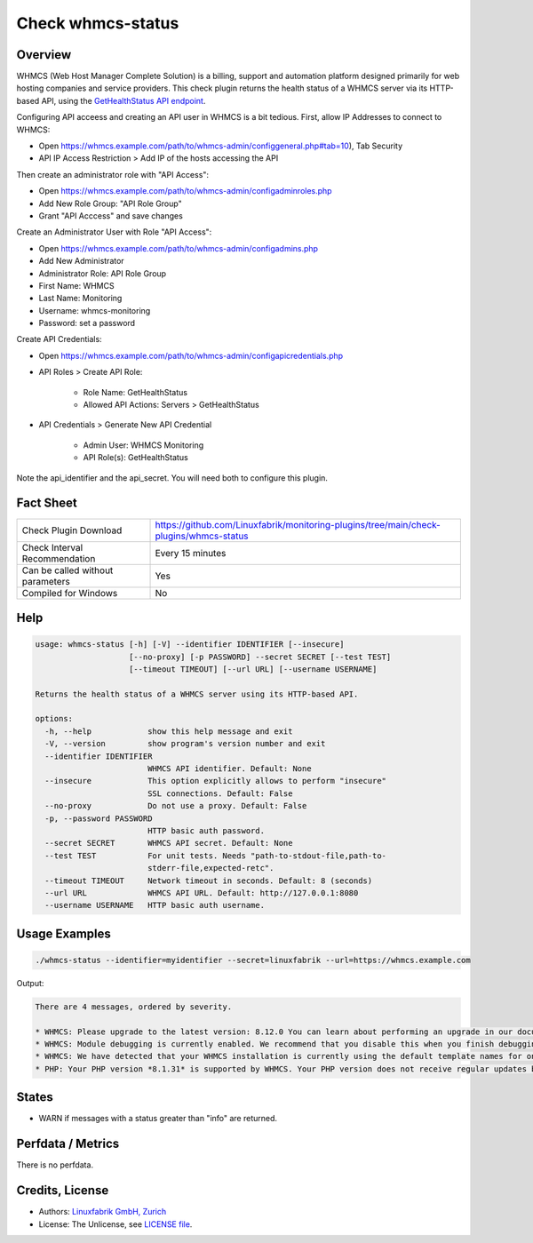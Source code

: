 Check whmcs-status
==================

Overview
--------

WHMCS (Web Host Manager Complete Solution) is a billing, support and automation platform designed primarily for web hosting companies and service providers. This check plugin returns the health status of a WHMCS server via its HTTP-based API, using the `GetHealthStatus API endpoint <https://developers.whmcs.com/api-reference/gethealthstatus/>`_.

Configuring API acceess and creating an API user in WHMCS is a bit tedious. First, allow IP Addresses to connect to WHMCS:

* Open https://whmcs.example.com/path/to/whmcs-admin/configgeneral.php#tab=10), Tab Security
* API IP Access Restriction > Add IP of the hosts accessing the API

Then create an administrator role with "API Access":

* Open https://whmcs.example.com/path/to/whmcs-admin/configadminroles.php
* Add New Role Group: "API Role Group"
* Grant "API Acccess" and save changes

Create an Administrator User with Role "API Access":

* Open https://whmcs.example.com/path/to/whmcs-admin/configadmins.php
* Add New Administrator
* Administrator Role: API Role Group
* First Name: WHMCS
* Last Name: Monitoring
* Username: whmcs-monitoring
* Password: set a password

Create API Credentials:

* Open https://whmcs.example.com/path/to/whmcs-admin/configapicredentials.php
* API Roles > Create API Role:

    * Role Name: GetHealthStatus
    * Allowed API Actions: Servers > GetHealthStatus

* API Credentials > Generate New API Credential

    * Admin User: WHMCS Monitoring
    * API Role(s): GetHealthStatus

Note the api_identifier and the api_secret. You will need both to configure this plugin.


Fact Sheet
----------

.. csv-table::
    :widths: 30, 70

    "Check Plugin Download",                "https://github.com/Linuxfabrik/monitoring-plugins/tree/main/check-plugins/whmcs-status"
    "Check Interval Recommendation",        "Every 15 minutes"
    "Can be called without parameters",     "Yes"
    "Compiled for Windows",                 "No"


Help
----

.. code-block:: text

    usage: whmcs-status [-h] [-V] --identifier IDENTIFIER [--insecure]
                        [--no-proxy] [-p PASSWORD] --secret SECRET [--test TEST]
                        [--timeout TIMEOUT] [--url URL] [--username USERNAME]

    Returns the health status of a WHMCS server using its HTTP-based API.

    options:
      -h, --help            show this help message and exit
      -V, --version         show program's version number and exit
      --identifier IDENTIFIER
                            WHMCS API identifier. Default: None
      --insecure            This option explicitly allows to perform "insecure"
                            SSL connections. Default: False
      --no-proxy            Do not use a proxy. Default: False
      -p, --password PASSWORD
                            HTTP basic auth password.
      --secret SECRET       WHMCS API secret. Default: None
      --test TEST           For unit tests. Needs "path-to-stdout-file,path-to-
                            stderr-file,expected-retc".
      --timeout TIMEOUT     Network timeout in seconds. Default: 8 (seconds)
      --url URL             WHMCS API URL. Default: http://127.0.0.1:8080
      --username USERNAME   HTTP basic auth username.


Usage Examples
--------------

.. code-block:: bash

    ./whmcs-status --identifier=myidentifier --secret=linuxfabrik --url=https://whmcs.example.com

Output:

.. code-block:: text

    There are 4 messages, ordered by severity.

    * WHMCS: Please upgrade to the latest version: 8.12.0 You can learn about performing an upgrade in our documentation. (error) [WARNING]
    * WHMCS: Module debugging is currently enabled. We recommend that you disable this when you finish debugging. Continuous use may degrade performance. For more information, see our documentation. (warning) [WARNING]
    * WHMCS: We have detected that your WHMCS installation is currently using the default template names for one or more of the active templates. If you have made any customisations, we strongly recommend creating a custom template directory to avoid losing your customisations the next time you upgrade.You are currently using a default template in the following locations: *Cart*. Please review our documentation on making a custom theme for help doing this. (warning) [WARNING]
    * PHP: Your PHP version *8.1.31* is supported by WHMCS. Your PHP version does not receive regular updates but is the latest supported by WHMCS. (info)


States
------

* WARN if messages with a status greater than "info" are returned.


Perfdata / Metrics
------------------

There is no perfdata.


Credits, License
----------------

* Authors: `Linuxfabrik GmbH, Zurich <https://www.linuxfabrik.ch>`_
* License: The Unlicense, see `LICENSE file <https://unlicense.org/>`_.
